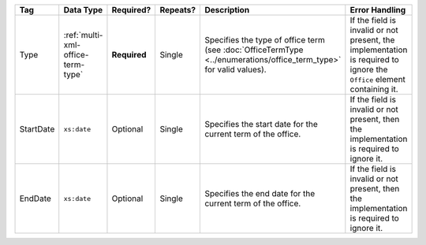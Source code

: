 .. This file is auto-generated.  Do not edit it by hand!

+--------------+-----------------------------------+--------------+--------------+------------------------------------------+------------------------------------------+
| Tag          | Data Type                         | Required?    | Repeats?     | Description                              | Error Handling                           |
+==============+===================================+==============+==============+==========================================+==========================================+
| Type         | :ref:`multi-xml-office-term-type` | **Required** | Single       | Specifies the type of office term (see   | If the field is invalid or not present,  |
|              |                                   |              |              | :doc:`OfficeTermType                     | the implementation is required to ignore |
|              |                                   |              |              | <../enumerations/office_term_type>` for  | the ``Office`` element containing it.    |
|              |                                   |              |              | valid values).                           |                                          |
+--------------+-----------------------------------+--------------+--------------+------------------------------------------+------------------------------------------+
| StartDate    | ``xs:date``                       | Optional     | Single       | Specifies the start date for the current | If the field is invalid or not present,  |
|              |                                   |              |              | term of the office.                      | then the implementation is required to   |
|              |                                   |              |              |                                          | ignore it.                               |
+--------------+-----------------------------------+--------------+--------------+------------------------------------------+------------------------------------------+
| EndDate      | ``xs:date``                       | Optional     | Single       | Specifies the end date for the current   | If the field is invalid or not present,  |
|              |                                   |              |              | term of the office.                      | then the implementation is required to   |
|              |                                   |              |              |                                          | ignore it.                               |
+--------------+-----------------------------------+--------------+--------------+------------------------------------------+------------------------------------------+
